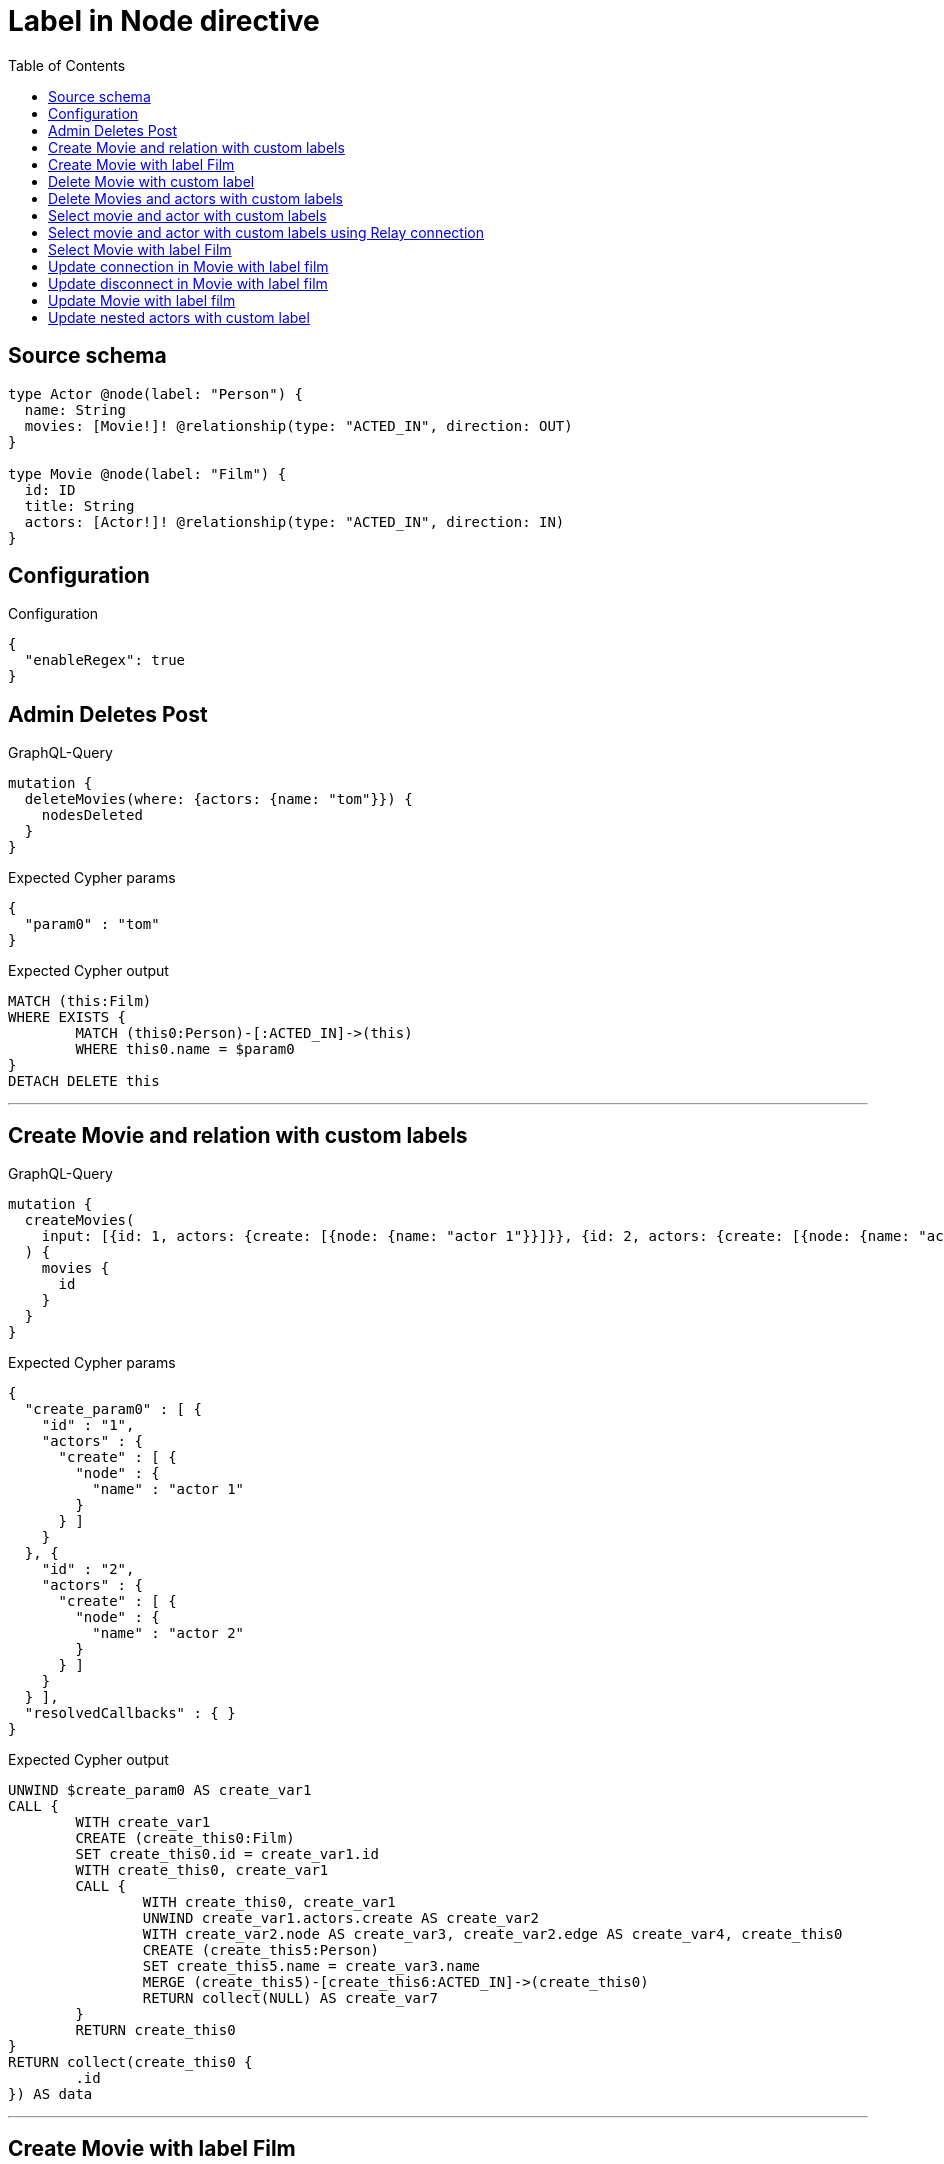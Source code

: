 :toc:

= Label in Node directive

== Source schema

[source,graphql,schema=true]
----
type Actor @node(label: "Person") {
  name: String
  movies: [Movie!]! @relationship(type: "ACTED_IN", direction: OUT)
}

type Movie @node(label: "Film") {
  id: ID
  title: String
  actors: [Actor!]! @relationship(type: "ACTED_IN", direction: IN)
}
----

== Configuration

.Configuration
[source,json,schema-config=true]
----
{
  "enableRegex": true
}
----
== Admin Deletes Post

.GraphQL-Query
[source,graphql]
----
mutation {
  deleteMovies(where: {actors: {name: "tom"}}) {
    nodesDeleted
  }
}
----

.Expected Cypher params
[source,json]
----
{
  "param0" : "tom"
}
----

.Expected Cypher output
[source,cypher]
----
MATCH (this:Film)
WHERE EXISTS {
	MATCH (this0:Person)-[:ACTED_IN]->(this)
	WHERE this0.name = $param0
}
DETACH DELETE this
----

'''

== Create Movie and relation with custom labels

.GraphQL-Query
[source,graphql]
----
mutation {
  createMovies(
    input: [{id: 1, actors: {create: [{node: {name: "actor 1"}}]}}, {id: 2, actors: {create: [{node: {name: "actor 2"}}]}}]
  ) {
    movies {
      id
    }
  }
}
----

.Expected Cypher params
[source,json]
----
{
  "create_param0" : [ {
    "id" : "1",
    "actors" : {
      "create" : [ {
        "node" : {
          "name" : "actor 1"
        }
      } ]
    }
  }, {
    "id" : "2",
    "actors" : {
      "create" : [ {
        "node" : {
          "name" : "actor 2"
        }
      } ]
    }
  } ],
  "resolvedCallbacks" : { }
}
----

.Expected Cypher output
[source,cypher]
----
UNWIND $create_param0 AS create_var1
CALL {
	WITH create_var1
	CREATE (create_this0:Film)
	SET create_this0.id = create_var1.id
	WITH create_this0, create_var1
	CALL {
		WITH create_this0, create_var1
		UNWIND create_var1.actors.create AS create_var2
		WITH create_var2.node AS create_var3, create_var2.edge AS create_var4, create_this0
		CREATE (create_this5:Person)
		SET create_this5.name = create_var3.name
		MERGE (create_this5)-[create_this6:ACTED_IN]->(create_this0)
		RETURN collect(NULL) AS create_var7
	}
	RETURN create_this0
}
RETURN collect(create_this0 {
	.id
}) AS data
----

'''

== Create Movie with label Film

.GraphQL-Query
[source,graphql]
----
mutation {
  createMovies(input: [{id: "1"}]) {
    movies {
      id
    }
  }
}
----

.Expected Cypher params
[source,json]
----
{
  "create_param0" : [ {
    "id" : "1"
  } ],
  "resolvedCallbacks" : { }
}
----

.Expected Cypher output
[source,cypher]
----
UNWIND $create_param0 AS create_var1
CALL {
	WITH create_var1
	CREATE (create_this0:Film)
	SET create_this0.id = create_var1.id
	RETURN create_this0
}
RETURN collect(create_this0 {
	.id
}) AS data
----

'''

== Delete Movie with custom label

.GraphQL-Query
[source,graphql]
----
mutation {
  deleteMovies(where: {id: "123"}) {
    nodesDeleted
  }
}
----

.Expected Cypher params
[source,json]
----
{
  "param0" : "123"
}
----

.Expected Cypher output
[source,cypher]
----
MATCH (this:Film)
WHERE this.id = $param0
DETACH DELETE this
----

'''

== Delete Movies and actors with custom labels

.GraphQL-Query
[source,graphql]
----
mutation {
  deleteMovies(
    where: {id: 123}
    delete: {actors: {where: {node: {name: "Actor to delete"}}}}
  ) {
    nodesDeleted
  }
}
----

.Expected Cypher params
[source,json]
----
{
  "param0" : "123",
  "this_deleteMovies" : {
    "args" : {
      "delete" : {
        "actors" : [ {
          "where" : {
            "node" : {
              "name" : "Actor to delete"
            }
          }
        } ]
      }
    }
  },
  "this_deleteMovies_args_delete_actors0_where_Actorparam0" : "Actor to delete"
}
----

.Expected Cypher output
[source,cypher]
----
MATCH (this:Film)
WHERE this.id = $param0
WITH this
OPTIONAL MATCH (this)<-[this_actors0_relationship:ACTED_IN]-(this_actors0:Person)
WHERE this_actors0.name = $this_deleteMovies_args_delete_actors0_where_Actorparam0
WITH this, collect(DISTINCT this_actors0) AS this_actors0_to_delete
CALL {
	WITH this_actors0_to_delete
	UNWIND this_actors0_to_delete AS x
	DETACH DELETE x
	RETURN count(*) AS _
}
DETACH DELETE this
----

'''

== Select movie and actor with custom labels

.GraphQL-Query
[source,graphql]
----
{
  movies {
    title
    actors {
      name
    }
  }
}
----

.Expected Cypher params
[source,json]
----
{ }
----

.Expected Cypher output
[source,cypher]
----
MATCH (this:Film)
CALL {
	WITH this
	MATCH (this_actors:Person)-[this0:ACTED_IN]->(this)
	WITH this_actors {
		.name
	} AS this_actors
	RETURN collect(this_actors) AS this_actors
}
RETURN this {
	.title,
	actors: this_actors
} AS this
----

'''

== Select movie and actor with custom labels using Relay connection

.GraphQL-Query
[source,graphql]
----
{
  movies {
    title
    actorsConnection {
      edges {
        node {
          name
        }
      }
    }
  }
}
----

.Expected Cypher params
[source,json]
----
{ }
----

.Expected Cypher output
[source,cypher]
----
MATCH (this:Film)
CALL {
	WITH this
	MATCH (this)<-[this_connection_actorsConnectionthis0:ACTED_IN]-(this_Actor:Person)
	WITH {
		node: {
			name: this_Actor.name
		}
	} AS edge
	WITH collect(edge) AS edges
	WITH edges, size(edges) AS totalCount
	RETURN {
		edges: edges,
		totalCount: totalCount
	} AS this_actorsConnection
}
RETURN this {
	.title,
	actorsConnection: this_actorsConnection
} AS this
----

'''

== Select Movie with label Film

.GraphQL-Query
[source,graphql]
----
{
  movies {
    title
  }
}
----

.Expected Cypher params
[source,json]
----
{ }
----

.Expected Cypher output
[source,cypher]
----
MATCH (this:Film)
RETURN this {
	.title
} AS this
----

'''

== Update connection in Movie with label film

.GraphQL-Query
[source,graphql]
----
mutation {
  updateMovies(
    where: {id: "1"}
    connect: {actors: [{where: {node: {name: "Daniel"}}}]}
  ) {
    movies {
      id
    }
  }
}
----

.Expected Cypher params
[source,json]
----
{
  "param0" : "1",
  "resolvedCallbacks" : { },
  "this_connect_actors0_node_param0" : "Daniel"
}
----

.Expected Cypher output
[source,cypher]
----
MATCH (this:Film)
WHERE this.id = $param0
WITH this
CALL {
	WITH this
	OPTIONAL MATCH (this_connect_actors0_node:Person)
	WHERE this_connect_actors0_node.name = $this_connect_actors0_node_param0
	CALL {
		WITH *
		WITH collect(this_connect_actors0_node) AS connectedNodes, collect(this) AS parentNodes
		CALL {
			WITH connectedNodes, parentNodes
			UNWIND parentNodes AS this
			UNWIND connectedNodes AS this_connect_actors0_node
			MERGE (this)<-[:ACTED_IN]-(this_connect_actors0_node)
			RETURN count(*) AS _
		}
		RETURN count(*) AS _
	}
	WITH this, this_connect_actors0_node
	RETURN count(*) AS connect_this_connect_actors_Actor
}
WITH *
RETURN collect(DISTINCT this {
	.id
}) AS data
----

'''

== Update disconnect in Movie with label film

.GraphQL-Query
[source,graphql]
----
mutation {
  updateMovies(
    where: {id: "1"}
    disconnect: {actors: [{where: {node: {name: "Daniel"}}}]}
  ) {
    movies {
      id
    }
  }
}
----

.Expected Cypher params
[source,json]
----
{
  "param0" : "1",
  "resolvedCallbacks" : { },
  "updateMovies" : {
    "args" : {
      "disconnect" : {
        "actors" : [ {
          "where" : {
            "node" : {
              "name" : "Daniel"
            }
          }
        } ]
      }
    }
  },
  "updateMovies_args_disconnect_actors0_where_Actorparam0" : "Daniel"
}
----

.Expected Cypher output
[source,cypher]
----
MATCH (this:Film)
WHERE this.id = $param0
WITH this
CALL {
	WITH this
	OPTIONAL MATCH (this)<-[this_disconnect_actors0_rel:ACTED_IN]-(this_disconnect_actors0:Person)
	WHERE this_disconnect_actors0.name = $updateMovies_args_disconnect_actors0_where_Actorparam0
	CALL {
		WITH this_disconnect_actors0, this_disconnect_actors0_rel, this
		WITH collect(this_disconnect_actors0) AS this_disconnect_actors0, this_disconnect_actors0_rel, this
		UNWIND this_disconnect_actors0 AS x
		DELETE this_disconnect_actors0_rel
		RETURN count(*) AS _
	}
	RETURN count(*) AS disconnect_this_disconnect_actors_Actor
}
WITH *
RETURN collect(DISTINCT this {
	.id
}) AS data
----

'''

== Update Movie with label film

.GraphQL-Query
[source,graphql]
----
mutation {
  updateMovies(where: {id: "1"}, update: {id: "2"}) {
    movies {
      id
    }
  }
}
----

.Expected Cypher params
[source,json]
----
{
  "param0" : "1",
  "resolvedCallbacks" : { },
  "this_update_id" : "2"
}
----

.Expected Cypher output
[source,cypher]
----
MATCH (this:Film)
WHERE this.id = $param0
SET this.id = $this_update_id
RETURN collect(DISTINCT this {
	.id
}) AS data
----

'''

== Update nested actors with custom label

.GraphQL-Query
[source,graphql]
----
mutation {
  updateMovies(
    where: {id: "1"}
    update: {actors: [{where: {node: {name: "old name"}}, update: {node: {name: "new name"}}}]}
  ) {
    movies {
      id
    }
  }
}
----

.Expected Cypher params
[source,json]
----
{
  "auth" : {
    "isAuthenticated" : true,
    "roles" : [ ],
    "jwt" : {
      "roles" : [ ]
    }
  },
  "param0" : "1",
  "resolvedCallbacks" : { },
  "this_update_actors0_name" : "new name",
  "updateMovies" : {
    "args" : {
      "update" : {
        "actors" : [ {
          "where" : {
            "node" : {
              "name" : "old name"
            }
          },
          "update" : {
            "node" : {
              "name" : "new name"
            }
          }
        } ]
      }
    }
  },
  "updateMovies_args_update_actors0_where_Actorparam0" : "old name"
}
----

.Expected Cypher output
[source,cypher]
----
MATCH (this:Film)
WHERE this.id = $param0
WITH this
OPTIONAL MATCH (this)<-[this_acted_in0_relationship:ACTED_IN]-(this_actors0:Person)
WHERE this_actors0.name = $updateMovies_args_update_actors0_where_Actorparam0
CALL apoc.do.when(this_actors0 IS NOT NULL, '


SET this_actors0.name = $this_update_actors0_name

RETURN count(*) AS _
', '', {
	this: this,
	updateMovies: $updateMovies,
	this_actors0: this_actors0,
	auth: $auth,
	this_update_actors0_name: $this_update_actors0_name
}) YIELD value AS _
RETURN collect(DISTINCT this {
	.id
}) AS data
----

'''

